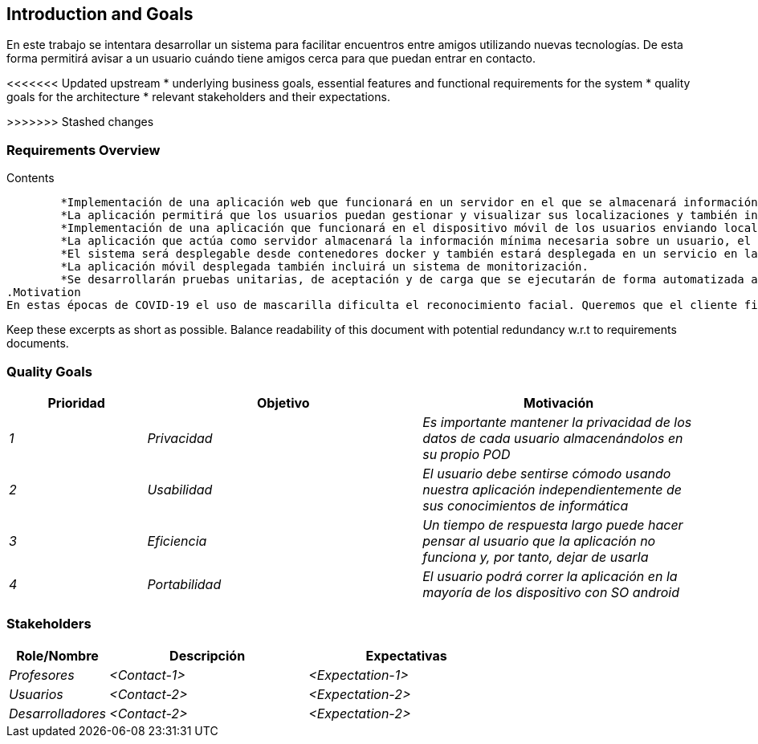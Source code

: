 [[section-introduction-and-goals]]
== Introduction and Goals

[role="arc42help"]
****
En este trabajo se intentara desarrollar un sistema para facilitar encuentros entre amigos utilizando nuevas tecnologías. De esta forma permitirá
avisar a un usuario cuándo tiene amigos cerca para que puedan entrar en contacto.

<<<<<<< Updated upstream
* underlying business goals, essential features and functional requirements for the system
* quality goals for the architecture
* relevant stakeholders and their expectations.
=======
>>>>>>> Stashed changes
****

=== Requirements Overview

[role="arc42help"]
****
.Contents
	*Implementación de una aplicación web que funcionará en un servidor en el que se almacenará información sobre localizaciones.
	*La aplicación permitirá que los usuarios puedan gestionar y visualizar sus localizaciones y también incluirá opciones de administración para gestionar usuarios y monitorizar el estado del servidor.
	*Implementación de una aplicación que funcionará en el dispositivo móvil de los usuarios enviando localizaciones al servidor y recibiendo notificaciones de usuarios conocidos cercanos.
	*La aplicación que actúa como servidor almacenará la información mínima necesaria sobre un usuario, el resto de información del usuario, como sus amigos, será consultada en el pod de dicho usuario
	*El sistema será desplegable desde contenedores docker y también estará desplegada en un servicio en la nube como heroku.
	*La aplicación móvil desplegada también incluirá un sistema de monitorización.
	*Se desarrollarán pruebas unitarias, de aceptación y de carga que se ejecutarán de forma automatizada a través de un servidor de integración continua.
.Motivation
En estas épocas de COVID-19 el uso de mascarilla dificulta el reconocimiento facial. Queremos que el cliente final pueda distinguir a sus amigos aunque lleven mascarilla y puedan interaccionar entre ellos respetando las medidas establecidas.

Keep these excerpts as short as possible. Balance readability of this document with potential redundancy w.r.t to requirements documents.
****

=== Quality Goals

[role="arc42help"]
****
[options="header",cols="1,2,2"]
|===
|Prioridad|Objetivo|Motivación
| _1_ | _Privacidad_| _Es importante mantener la privacidad de los datos de cada usuario almacenándolos en su propio POD_
| _2_ | _Usabilidad_| _El usuario debe sentirse cómodo usando nuestra aplicación independientemente de sus conocimientos de informática_
| _3_ | _Eficiencia_| _Un tiempo de respuesta largo puede hacer pensar al usuario que la aplicación no funciona y, por tanto, dejar de usarla_
| _4_ | _Portabilidad_| _El usuario podrá correr la aplicación en la mayoría de los dispositivo con SO android_

|===
****

=== Stakeholders

[role="arc42help"]
****
[options="header",cols="1,2,2"]
|===
|Role/Nombre|Descripción|Expectativas
| _Profesores_ | _<Contact-1>_ | _<Expectation-1>_
| _Usuarios_ | _<Contact-2>_ | _<Expectation-2>_
| _Desarrolladores_ | _<Contact-2>_ | _<Expectation-2>_
|===
****